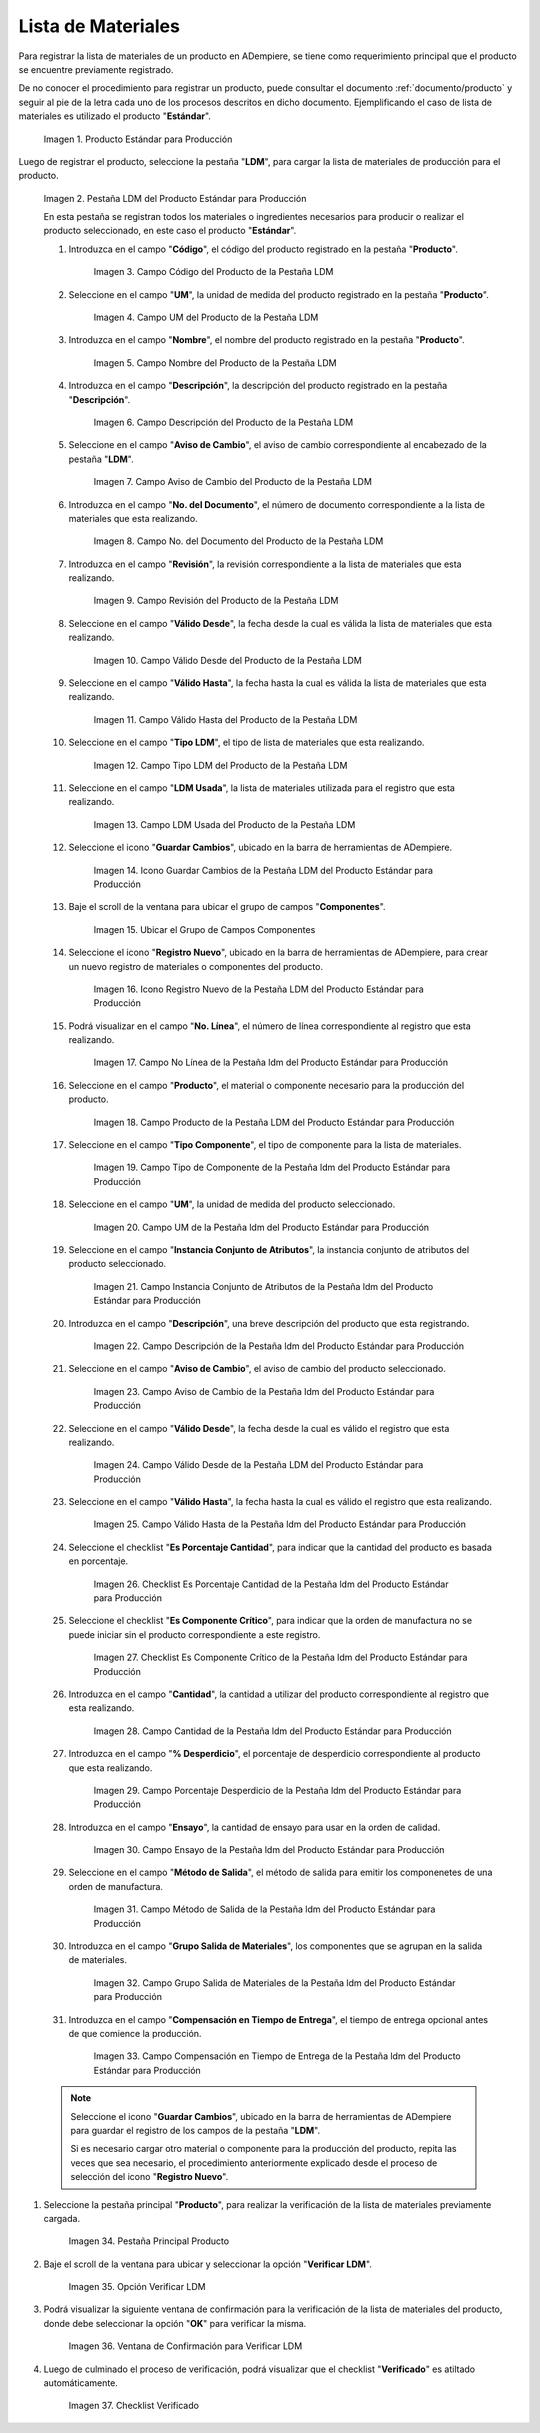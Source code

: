 .. |Producto Estándar para Producción| image:: resources/standard-product-for-production.png
.. |Selección de la Pestaña ldm del Producto Estándar para Producción| image:: resources/selection-of-the-ldm-tab-of-the-standard-product-for-production.png
.. |Campo Código del Producto de la Pestaña LDM| image:: resources/product-code-field-from-the-ldm-tab.png
.. |Campo UM del Producto de la Pestaña LDM| image:: resources/um-field-of-the-ldm-tab-product.png
.. |Campo Nombre del Producto de la Pestaña LDM| image:: resources/ldm-tab-product-name-field.png
.. |Campo Descripción del Producto de la Pestaña LDM| image:: resources/ldm-tab-product-description-field.png
.. |Campo Aviso de Cambio del Producto de la Pestaña LDM| image:: resources/ldm-tab-product-change-notice-field.png
.. |Campo No del Documento del Producto de la Pestaña LDM| image:: resources/field-of-the-product-document-of-the-ldm-tab.png
.. |Campo Revisión del Producto de la Pestaña LDM| image:: resources/ldm-tab-product-review-field.png
.. |Campo Válido Desde del Producto de la Pestaña LDM| image:: resources/valid-field-from-the-product-of-the-ldm-tab.png
.. |Campo Válido Hasta del Producto de la Pestaña LDM| image:: resources/field-valid-up-to-the-product-of-the-ldm-tab.png
.. |Campo Tipo LDM del Producto de la Pestaña LDM| image:: resources/ldm-type-field-of-the-ldm-tab-product.png
.. |Campo LDM Usada del Producto de la Pestaña LDM| image:: resources/ldm-field-used-from-the-ldm-tab-product.png
.. |Icono Guardar Cambios de la Pestaña ldm del Producto Estándar para Producción| image:: resources/save-changes-icon-for-production-standard-product-ldm-tab.png
.. |Ubicar el Grupo de Campos Componentes de la Pestaña ldm del Producto Estándar para Producción| image:: resources/locate-the-component-field-group-on-the-ldm-tab-of-the-standard-product-for-production.png
.. |Icono Registro Nuevo de la Pestaña ldm del Producto Estándar para Producción| image:: resources/new-registration-icon-of-the-standard-product-production-ldm-tab.png
.. |Campo No Línea de la Pestaña ldm del Producto Estándar para Producción| image:: resources/field-not-line-of-standard-product-ldm-tab-for-production.png
.. |Campo Producto de la Pestaña ldm del Producto Estándar para Producción| image:: resources/product-field-from-the-ldm-tab-of-the-standard-product-for-production.png
.. |Campo Tipo Componente de la Pestaña ldm del Producto Estándar para Producción| image:: resources/component-type-field-of-the-standard-product-ldm-tab-for-production.png
.. |Campo UM de la Pestaña ldm del Producto Estándar para Producción| image:: resources/um-field-of-the-ldm-tab-of-the-standard-product-for-production.png
.. |Campo Instancia Conjunto de Atributos de la Pestaña ldm del Producto Estándar para Producción| image:: resources/instance-field-attribute-set-of-the-ldm-tab-of-the-standard-product-for-production.png
.. |Campo Descripción de la Pestaña ldm del Producto Estándar para Producción| image:: resources/description-field-of-the-ldm-tab-of-the-standard-product-for-production.png
.. |Campo Aviso de Cambio de la Pestaña ldm del Producto Estándar para Producción| image:: resources/change-notice-field-of-the-ldm-tab-of-the-standard-product-for-production.png
.. |Campo Válido Desde de la Pestaña ldm del Producto Estándar para Producción| image:: resources/field-valid-from-the-ldm-tab-of-the-standard-product-for-production.png
.. |Campo Válido Hasta de la Pestaña ldm del Producto Estándar para Producción| image:: resources/field-valid-up-to-the-ldm-tab-of-the-standard-product-for-production.png
.. |Checklist Es Porcentaje Cantidad de la Pestaña ldm del Producto Estándar para Producción| image:: resources/checklist-is-percentage-quantity-of-the-ldm-tab-of-the-standard-product-for-production.png
.. |Checklist Es Componente Crítico de la Pestaña ldm del Producto Estándar para Producción| image:: resources/checklist-is-a-critical-component-of-the-ldm-tab-of-the-standard-product-for-production.png
.. |Campo Cantidad de la Pestaña ldm del Producto Estándar para Producción| image:: resources/quantity-field-of-the-ldm-tab-of-the-standard-product-for-production.png
.. |Campo Porcentaje Desperdicio de la Pestaña ldm del Producto Estándar para Producción| image:: resources/waste-percentage-field-of-the-ldm-tab-of-the-standard-product-for-production.png
.. |Campo Ensayo de la Pestaña ldm del Producto Estándar para Producción| image:: resources/test-field-of-the-ldm-tab-of-the-standard-product-for-production.png
.. |Campo Método de Salida de la Pestaña ldm del Producto Estándar para Producción| image:: resources/output-method-field-of-the-standard-product-ldm-tab-for-production.png
.. |Campo Grupo Salida de Materiales de la Pestaña ldm del Producto Estándar para Producción| image:: resources/material-output-group-field-of-the-standard-product-ldm-tab-for-production.png
.. |Campo Compensación en Tiempo de Entrega de la Pestaña ldm del Producto Estándar para Producción| image:: resources/delivery-time-offset-field-of-the-standard-product-ldm-tab-for-production.png
.. |Pestaña Principal Producto| image:: resources/main-product-tab.png
.. |Opción Verificar ldm| image:: resources/option-check-ldm.png
.. |Ventana Verificar LDM| image:: resources/verify-ldm-window.png
.. |Checklist Verificado| image:: resources/verified-checklist.png

.. _documento/lista-de-materiales:

**Lista de Materiales**
=======================

Para registrar la lista de materiales de un producto en ADempiere, se tiene como requerimiento principal que el producto se encuentre previamente registrado. 

De no conocer el procedimiento para registrar un producto, puede consultar el documento :ref:`documento/producto` y seguir al pie de la letra cada uno de los procesos descritos en dicho documento. Ejemplificando el caso de lista de materiales es utilizado el producto "**Estándar**".

    |Producto Estándar para Producción|

    Imagen 1. Producto Estándar para Producción

Luego de registrar el producto, seleccione la pestaña "**LDM**", para cargar la lista de materiales de producción para el producto.

    |Selección de la Pestaña ldm del Producto Estándar para Producción|

    Imagen 2. Pestaña LDM del Producto Estándar para Producción

    En esta pestaña se registran todos los materiales o ingredientes necesarios para producir o realizar el producto seleccionado, en este caso el producto "**Estándar**".

    #. Introduzca en el campo "**Código**", el código del producto registrado en la pestaña "**Producto**".

        |Campo Código del Producto de la Pestaña LDM|

        Imagen 3. Campo Código del Producto de la Pestaña LDM

    #. Seleccione en el campo "**UM**", la unidad de medida del producto registrado en la pestaña "**Producto**".

        |Campo UM del Producto de la Pestaña LDM|

        Imagen 4. Campo UM del Producto de la Pestaña LDM

    #. Introduzca en el campo "**Nombre**", el nombre del producto registrado en la pestaña "**Producto**".

        |Campo Nombre del Producto de la Pestaña LDM|

        Imagen 5. Campo Nombre del Producto de la Pestaña LDM

    #. Introduzca en el campo "**Descripción**", la descripción del producto registrado en la pestaña "**Descripción**".

        |Campo Descripción del Producto de la Pestaña LDM|

        Imagen 6. Campo Descripción del Producto de la Pestaña LDM

    #. Seleccione en el campo "**Aviso de Cambio**", el aviso de cambio correspondiente al encabezado de la pestaña "**LDM**".

        |Campo Aviso de Cambio del Producto de la Pestaña LDM|

        Imagen 7. Campo Aviso de Cambio del Producto de la Pestaña LDM

    #. Introduzca en el campo "**No. del Documento**", el número de documento correspondiente a la lista de materiales que esta realizando.

        |Campo No del Documento del Producto de la Pestaña LDM|

        Imagen 8. Campo No. del Documento del Producto de la Pestaña LDM

    #. Introduzca en el campo "**Revisión**", la revisión correspondiente a la lista de materiales que esta realizando.

        |Campo Revisión del Producto de la Pestaña LDM|

        Imagen 9. Campo Revisión del Producto de la Pestaña LDM

    #. Seleccione en el campo "**Válido Desde**", la fecha desde la cual es válida la lista de materiales que esta realizando.

        |Campo Válido Desde del Producto de la Pestaña LDM|

        Imagen 10. Campo Válido Desde del Producto de la Pestaña LDM

    #. Seleccione en el campo "**Válido Hasta**", la fecha hasta la cual es válida la lista de materiales que esta realizando.

        |Campo Válido Hasta del Producto de la Pestaña LDM|

        Imagen 11. Campo Válido Hasta del Producto de la Pestaña LDM

    #. Seleccione en el campo "**Tipo LDM**", el tipo de lista de materiales que esta realizando.

        |Campo Tipo LDM del Producto de la Pestaña LDM|

        Imagen 12. Campo Tipo LDM del Producto de la Pestaña LDM

    #. Seleccione en el campo "**LDM Usada**", la lista de materiales utilizada para el registro que esta realizando.

        |Campo LDM Usada del Producto de la Pestaña LDM|

        Imagen 13. Campo LDM Usada del Producto de la Pestaña LDM

    #. Seleccione el icono "**Guardar Cambios**", ubicado en la barra de herramientas de ADempiere.

        |Icono Guardar Cambios de la Pestaña ldm del Producto Estándar para Producción|

        Imagen 14. Icono Guardar Cambios de la Pestaña LDM del Producto Estándar para Producción

    #. Baje el scroll de la ventana para ubicar el grupo de campos "**Componentes**".

        |Ubicar el Grupo de Campos Componentes de la Pestaña ldm del Producto Estándar para Producción|

        Imagen 15. Ubicar el Grupo de Campos Componentes

    #. Seleccione el icono "**Registro Nuevo**", ubicado en la barra de herramientas de ADempiere, para crear un nuevo registro de materiales o componentes del producto.

        |Icono Registro Nuevo de la Pestaña ldm del Producto Estándar para Producción|

        Imagen 16. Icono Registro Nuevo de la Pestaña LDM del Producto Estándar para Producción

    #. Podrá visualizar en el campo "**No. Línea**", el número de línea correspondiente al registro que esta realizando.

        |Campo No Línea de la Pestaña ldm del Producto Estándar para Producción|

        Imagen 17. Campo No Línea de la Pestaña ldm del Producto Estándar para Producción

    #. Seleccione en el campo "**Producto**", el material o componente necesario para la producción del producto.

        |Campo Producto de la Pestaña ldm del Producto Estándar para Producción|

        Imagen 18. Campo Producto de la Pestaña LDM del Producto Estándar para Producción

    #. Seleccione en el campo "**Tipo Componente**", el tipo de componente para la lista de materiales.

        |Campo Tipo Componente de la Pestaña ldm del Producto Estándar para Producción|

        Imagen 19. Campo Tipo de Componente de la Pestaña ldm del Producto Estándar para Producción

    #. Seleccione en el campo "**UM**", la unidad de medida del producto seleccionado.

        |Campo UM de la Pestaña ldm del Producto Estándar para Producción|

        Imagen 20. Campo UM de la Pestaña ldm del Producto Estándar para Producción

    #. Seleccione en el campo "**Instancia Conjunto de Atributos**", la instancia conjunto de atributos del producto seleccionado.

        |Campo Instancia Conjunto de Atributos de la Pestaña ldm del Producto Estándar para Producción|

        Imagen 21. Campo Instancia Conjunto de Atributos de la Pestaña ldm del Producto Estándar para Producción

    #. Introduzca en el campo "**Descripción**", una breve descripción del producto que esta registrando.

        |Campo Descripción de la Pestaña ldm del Producto Estándar para Producción|

        Imagen 22. Campo Descripción de la Pestaña ldm del Producto Estándar para Producción

    #. Seleccione en el campo "**Aviso de Cambio**", el aviso de cambio del producto seleccionado.

        |Campo Aviso de Cambio de la Pestaña ldm del Producto Estándar para Producción|

        Imagen 23. Campo Aviso de Cambio de la Pestaña ldm del Producto Estándar para Producción

    #. Seleccione en el campo "**Válido Desde**", la fecha desde la cual es válido el registro que esta realizando.

        |Campo Válido Desde de la Pestaña ldm del Producto Estándar para Producción|

        Imagen 24. Campo Válido Desde de la Pestaña LDM del Producto Estándar para Producción

    #. Seleccione en el campo "**Válido Hasta**", la fecha hasta la cual es válido el registro que esta realizando.

        |Campo Válido Hasta de la Pestaña ldm del Producto Estándar para Producción|

        Imagen 25. Campo Válido Hasta de la Pestaña ldm del Producto Estándar para Producción

    #. Seleccione el checklist "**Es Porcentaje Cantidad**", para indicar que la cantidad del producto es basada en porcentaje.

        |Checklist Es Porcentaje Cantidad de la Pestaña ldm del Producto Estándar para Producción|

        Imagen 26. Checklist Es Porcentaje Cantidad de la Pestaña ldm del Producto Estándar para Producción

    #. Seleccione el checklist "**Es Componente Crítico**", para indicar que la orden de manufactura no se puede iniciar sin el producto correspondiente a este registro.

        |Checklist Es Componente Crítico de la Pestaña ldm del Producto Estándar para Producción|

        Imagen 27. Checklist Es Componente Crítico de la Pestaña ldm del Producto Estándar para Producción 

    #. Introduzca en el campo "**Cantidad**", la cantidad a utilizar del producto correspondiente al registro que esta realizando.

        |Campo Cantidad de la Pestaña ldm del Producto Estándar para Producción|

        Imagen 28. Campo Cantidad de la Pestaña ldm del Producto Estándar para Producción 

    #. Introduzca en el campo "**% Desperdicio**", el porcentaje de desperdicio correspondiente al producto que esta realizando.

        |Campo Porcentaje Desperdicio de la Pestaña ldm del Producto Estándar para Producción|

        Imagen 29. Campo Porcentaje Desperdicio de la Pestaña ldm del Producto Estándar para Producción

    #. Introduzca en el campo "**Ensayo**", la cantidad de ensayo para usar en la orden de calidad.

        |Campo Ensayo de la Pestaña ldm del Producto Estándar para Producción|

        Imagen 30. Campo Ensayo de la Pestaña ldm del Producto Estándar para Producción

    #. Seleccione en el campo "**Método de Salida**", el método de salida para emitir los componenetes de una orden de manufactura.

        |Campo Método de Salida de la Pestaña ldm del Producto Estándar para Producción|

        Imagen 31. Campo Método de Salida de la Pestaña ldm del Producto Estándar para Producción

    #. Introduzca en el campo "**Grupo Salida de Materiales**", los componentes que se agrupan en la salida de materiales.

        |Campo Grupo Salida de Materiales de la Pestaña ldm del Producto Estándar para Producción|

        Imagen 32. Campo Grupo Salida de Materiales de la Pestaña ldm del Producto Estándar para Producción

    #. Introduzca en el campo "**Compensación en Tiempo de Entrega**", el tiempo de entrega opcional antes de que comience la producción.

        |Campo Compensación en Tiempo de Entrega de la Pestaña ldm del Producto Estándar para Producción|

        Imagen 33. Campo Compensación en Tiempo de Entrega de la Pestaña ldm del Producto Estándar para Producción

    .. note::

        Seleccione el icono "**Guardar Cambios**", ubicado en la barra de herramientas de ADempiere para guardar el registro de los campos de la pestaña "**LDM**". 
        
        Si es necesario cargar otro material o componente para la producción del producto, repita las veces que sea necesario, el procedimiento anteriormente explicado desde el proceso de selección del icono "**Registro Nuevo**".

#. Seleccione la pestaña principal "**Producto**", para realizar la verificación de la lista de materiales previamente cargada.

    |Pestaña Principal Producto|

    Imagen 34. Pestaña Principal Producto

#. Baje el scroll de la ventana para ubicar y seleccionar la opción "**Verificar LDM**".

    |Opción Verificar ldm|

    Imagen 35. Opción Verificar LDM

#. Podrá visualizar la siguiente ventana de confirmación para la verificación de la lista de materiales del producto, donde debe seleccionar la opción "**OK**" para verificar la misma.

    |Ventana Verificar LDM|

    Imagen 36. Ventana de Confirmación para Verificar LDM

#. Luego de culminado el proceso de verificación, podrá visualizar que el checklist "**Verificado**" es atiltado automáticamente.

    |Checklist Verificado|

    Imagen 37. Checklist Verificado